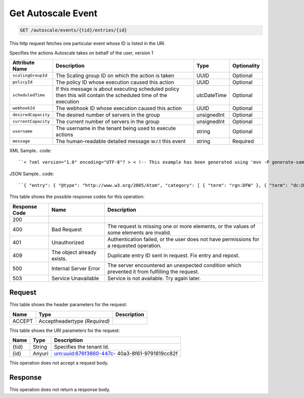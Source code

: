 
.. THIS OUTPUT IS GENERATED FROM THE WADL. DO NOT EDIT.

.. _get-get-autoscale-event-autoscale-events-tid-entries-id:

Get Autoscale Event
^^^^^^^^^^^^^^^^^^^^^^^^^^^^^^^^^^^^^^^^^^^^^^^^^^^^^^^^^^^^^^^^^^^^^^^^^^^^^^^^

.. code::

    GET /autoscale/events/{tid}/entries/{id}

This http request fetches one particular event whose ID is listed in the URI.

Specifies the actions Autoscale takes on behalf of the user, version 1


+-------------------+-------------------+-------------------+------------------+
|Attribute Name     |Description        |Type               |Optionality       |
+===================+===================+===================+==================+
|``scalingGroupId`` |The Scaling group  |UUID               |Optional          |
|                   |ID on which the    |                   |                  |
|                   |action is taken    |                   |                  |
+-------------------+-------------------+-------------------+------------------+
|``policyId``       |The policy ID      |UUID               |Optional          |
|                   |whose execution    |                   |                  |
|                   |caused this action |                   |                  |
+-------------------+-------------------+-------------------+------------------+
|``scheduledTime``  |If this message is |utcDateTime        |Optional          |
|                   |about executing    |                   |                  |
|                   |scheduled policy   |                   |                  |
|                   |then this will     |                   |                  |
|                   |contain the        |                   |                  |
|                   |scheduled time of  |                   |                  |
|                   |the execution      |                   |                  |
+-------------------+-------------------+-------------------+------------------+
|``webhookId``      |The webhook ID     |UUID               |Optional          |
|                   |whose execution    |                   |                  |
|                   |caused this action |                   |                  |
+-------------------+-------------------+-------------------+------------------+
|``desiredCapacity``|The desired number |unsignedInt        |Optional          |
|                   |of servers in the  |                   |                  |
|                   |group              |                   |                  |
+-------------------+-------------------+-------------------+------------------+
|``currentCapacity``|The current number |unsignedInt        |Optional          |
|                   |of servers in the  |                   |                  |
|                   |group              |                   |                  |
+-------------------+-------------------+-------------------+------------------+
|``username``       |The username in    |string             |Optional          |
|                   |the tenant being   |                   |                  |
|                   |used to execute    |                   |                  |
|                   |actions            |                   |                  |
+-------------------+-------------------+-------------------+------------------+
|``message``        |The human-readable |string             |Required          |
|                   |detailed message   |                   |                  |
|                   |w.r.t this event   |                   |                  |
+-------------------+-------------------+-------------------+------------------+
XML Sample.. code::

``< ?xml version="1.0" encoding="UTF-8"? > < !-- This example has been generated using 'mvn -P generate-samples clean generate-sources -DproductSchema=sample_product_schemas/autoscale.xml -DfeedName=autoscale' call. Some assumptions have been made when generating this and might not be correct. Manual modification might be required for the unit tests to pass. The assumptions: - If the productSchema requires a 'resourceId' attribute, its value is set to '4a2b42f4-6c63-11e1-815b-7fcbcf67f549'. - If the productSchema has < xpathAssertion > nodes, the assertions might not be satisfied by the generated content. - No optional nodes or attributes are generated. - Does not process the 'withEventType' and 'withResource' attributes. -- > < atom:entry xmlns:atom="http://www.w3.org/2005/Atom" xmlns:xsd="http://www.w3.org/2001/XMLSchema" xmlns="http://www.w3.org/2001/XMLSchema" > < atom:id > urn:uuid:e53d007a-fc23-11e1-975c-cfa6b29bb814 < /atom:id > < atom:category term="rgn:DFW"/ > < atom:category term="dc:DFW1"/ > < atom:category term="autoscale.autoscale.info"/ > < atom:category term="type:autoscale.autoscale.info"/ > < atom:title > autoscale < /atom:title > < atom:content type="application/xml" > < event xmlns="http://docs.rackspace.com/core/event" xmlns:sample="http://docs.rackspace.com/event/autoscale" id="e53d007a-fc23-11e1-975c-cfa6b29bb814" version="2" eventTime="2013-03-15T11:51:11Z" type="INFO" dataCenter="DFW1" region="DFW" > < sample:product serviceCode="Autoscale" version="1" scalingGroupId="6e8bc430-9c3a-11d9-9669-0800200c9a66" desiredCapacity="5" currentCapacity="3" message="Launching 2 servers"/ > < /event > < /atom:content > < atom:link href="https://ord.feeds.api.rackspacecloud.com/autoscale/events/entries/urn:uuid:e53d007a-fc23-11e1-975c-cfa6b29bb814" rel="self"/ > < atom:updated > 2013-03-01T19:42:35.507Z < /atom:updated > < atom:published > 2013-03-01T19:42:35.507 < /atom:published > < /atom:entry >`` 




JSON Sample.. code::

``{ "entry": { "@type": "http://www.w3.org/2005/Atom", "category": [ { "term": "rgn:DFW" }, { "term": "dc:DFW1" }, { "term": "autoscale.autoscale.info" }, { "term": "type:autoscale.autoscale.info" } ], "link": [ { "href": "https://ord.feeds.api.rackspacecloud.com/autoscale/events/entries/urn:uuid:e53d007a-fc23-11e1-975c-cfa6b29bb814", "rel": "self" } ], "id": "urn:uuid:e53d007a-fc23-11e1-975c-cfa6b29bb814", "title": "autoscale", "content": { "event": { "@type": "http://docs.rackspace.com/core/event", "id": "e53d007a-fc23-11e1-975c-cfa6b29bb814", "version": "2", "eventTime": "2013-03-15T11:51:11Z", "type": "INFO", "dataCenter": "DFW1", "region": "DFW", "product": { "@type": "http://docs.rackspace.com/event/autoscale", "serviceCode": "Autoscale", "version": "1", "scalingGroupId": "6e8bc430-9c3a-11d9-9669-0800200c9a66", "desiredCapacity": 5, "currentCapacity": 3, "message": "Launching 2 servers" } } }, "updated": "2013-03-01T19:42:35.507Z", "published": "2013-03-01T19:42:35.507" } }`` 






This table shows the possible response codes for this operation:


+--------------------------+-------------------------+-------------------------+
|Response Code             |Name                     |Description              |
+==========================+=========================+=========================+
|200                       |                         |                         |
+--------------------------+-------------------------+-------------------------+
|400                       |Bad Request              |The request is missing   |
|                          |                         |one or more elements, or |
|                          |                         |the values of some       |
|                          |                         |elements are invalid.    |
+--------------------------+-------------------------+-------------------------+
|401                       |Unauthorized             |Authentication failed,   |
|                          |                         |or the user does not     |
|                          |                         |have permissions for a   |
|                          |                         |requested operation.     |
+--------------------------+-------------------------+-------------------------+
|409                       |The object already       |Duplicate entry ID sent  |
|                          |exists.                  |in request. Fix entry    |
|                          |                         |and repost.              |
+--------------------------+-------------------------+-------------------------+
|500                       |Internal Server Error    |The server encountered   |
|                          |                         |an unexpected condition  |
|                          |                         |which prevented it from  |
|                          |                         |fulfilling the request.  |
+--------------------------+-------------------------+-------------------------+
|503                       |Service Unavailable      |Service is not           |
|                          |                         |available. Try again     |
|                          |                         |later.                   |
+--------------------------+-------------------------+-------------------------+


Request
""""""""""""""""


This table shows the header parameters for the request:

+--------------------------+-------------------------+-------------------------+
|Name                      |Type                     |Description              |
+==========================+=========================+=========================+
|ACCEPT                    |Acceptheadertype         |                         |
|                          |*(Required)*             |                         |
+--------------------------+-------------------------+-------------------------+




This table shows the URI parameters for the request:

+--------------------------+-------------------------+-------------------------+
|Name                      |Type                     |Description              |
+==========================+=========================+=========================+
|{tid}                     |String                   |Specifies the tenant Id. |
+--------------------------+-------------------------+-------------------------+
|{id}                      |Anyuri                   |urn:uuid:676f3860-447c-  |
|                          |                         |40a3-8f61-9791819cc82f   |
+--------------------------+-------------------------+-------------------------+





This operation does not accept a request body.




Response
""""""""""""""""






This operation does not return a response body.




